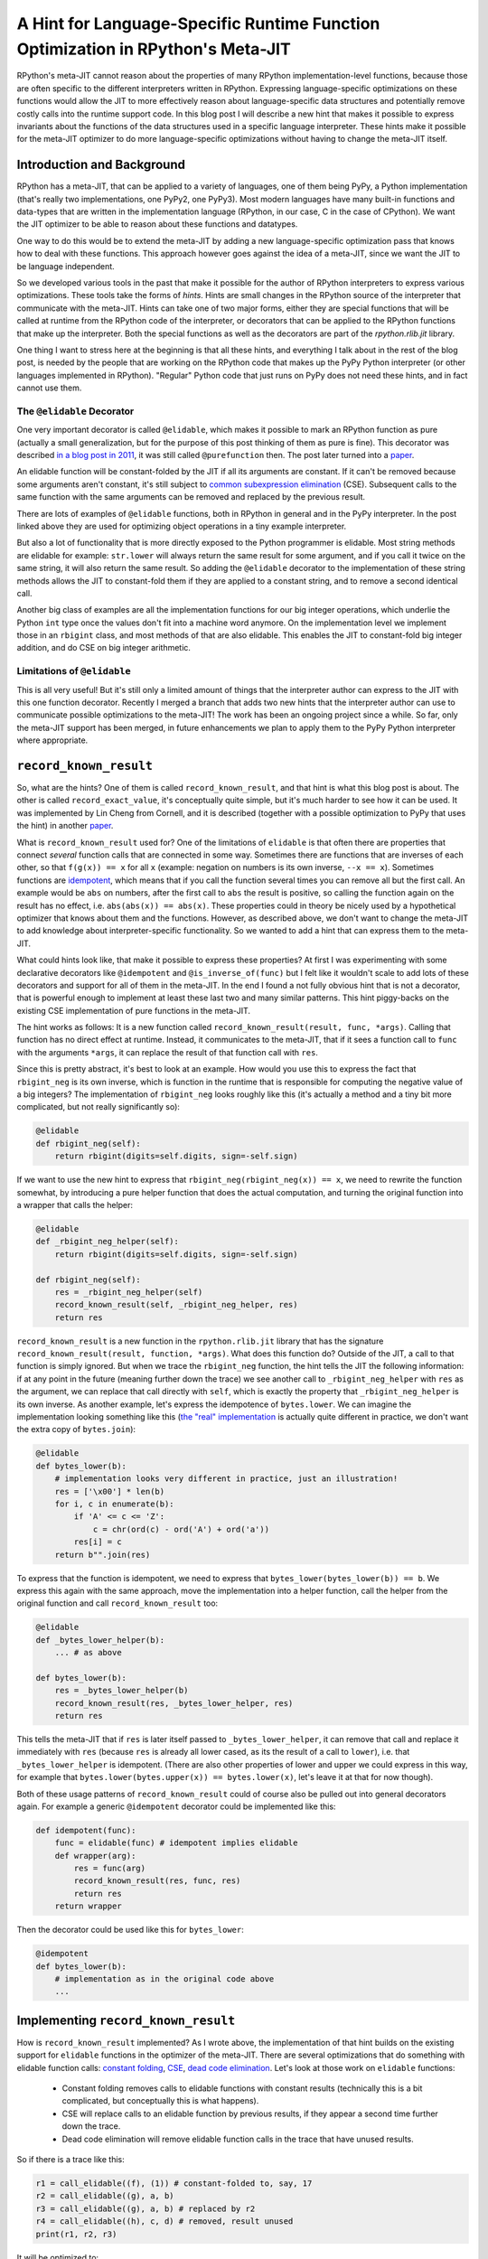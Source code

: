 .. title: A Hint for Language-Specific Runtime Function Optimization in RPython's Meta-JIT
.. slug: record-known-result
.. date: 2022-06-01 15:00:00 UTC
.. tags: jit
.. category: 
.. link: 
.. description: 
.. type: rest
.. author: Carl Friedrich Bolz-Tereick

==================================================================================
A Hint for Language-Specific Runtime Function Optimization in RPython's Meta-JIT
==================================================================================

RPython's meta-JIT cannot reason about the properties of many RPython
implementation-level functions, because those are often specific to the
different interpreters written in RPython. Expressing language-specific
optimizations on these functions would allow the JIT to more effectively reason
about language-specific data structures and potentially remove costly calls
into the runtime support code. In this blog post I will describe a new hint
that makes it possible to express invariants about the functions of the data
structures used in a specific language interpreter. These hints make it
possible for the meta-JIT optimizer to do more language-specific optimizations
without having to change the meta-JIT itself.

Introduction and Background
===========================

RPython has a meta-JIT, that can be applied to a variety of languages, one of
them being PyPy, a Python implementation (that's really two implementations,
one PyPy2, one PyPy3). Most modern languages have many
built-in functions and data-types that are written in the implementation
language (RPython, in our case, C in the case of CPython). We want the JIT
optimizer to be able to reason about these functions and datatypes.

One way to do this would be to extend the meta-JIT by adding a new language-specific
optimization pass that knows how to deal with these functions. This approach
however goes against the idea of a meta-JIT, since we want the JIT to be
language independent.

So we developed various tools in the past that make it
possible for the author of RPython interpreters to express various
optimizations. These tools take the forms of *hints*. Hints are small
changes in the RPython source of the interpreter that communicate with the
meta-JIT. Hints can take one of two major forms, either they are special
functions that will be called at runtime from the RPython code of the
interpreter, or decorators that can be applied to the RPython functions that
make up the interpreter. Both the special functions as well as the decorators
are part of the `rpython.rlib.jit` library.

One thing I want to stress here at the beginning is that all these hints, and
everything I talk about in the rest of the blog post, is needed by the people
that are working on the RPython code that makes up the PyPy Python interpreter
(or other languages implemented in RPython). "Regular" Python code that just
runs on PyPy does not need these hints, and in fact cannot use them.


The ``@elidable`` Decorator
---------------------------

One very important decorator is called ``@elidable``, which makes it possible
to mark an RPython
function as pure (actually a small generalization, but for the purpose of this
post thinking of them as pure is fine). This decorator was described `in a blog
post in 2011`__, it was still called ``@purefunction`` then. The post later
turned into a paper__.

.. __: https://www.pypy.org/posts/2011/03/controlling-tracing-of-interpreter-with-871085470935630424.html
.. __: https://www3.hhu.de/stups/downloads/pdf/BoCuFiLePeRi11.pdf

An elidable function will be constant-folded by the JIT if all its arguments
are constant. If it can't be removed because some arguments aren't constant,
it's still subject to `common subexpression elimination`__ (CSE). Subsequent
calls to the same function with the same arguments can be removed and replaced
by the previous result.

.. __: https://en.wikipedia.org/wiki/Common_subexpression_elimination

There are lots of examples of ``@elidable`` functions, both in RPython in
general and in the PyPy interpreter. In the post linked above they are used for
optimizing object operations in a tiny example interpreter.

But also a lot of functionality that is more directly exposed to the Python
programmer is elidable. Most string methods are elidable for example:
``str.lower`` will always return the same result for some argument, and if you
call it twice on the same string, it will also return the same result. So
adding the ``@elidable`` decorator to the implementation of these string methods
allows the JIT to constant-fold them if they are applied to a constant string, and to
remove a second identical call.

Another big class of examples are all the
implementation functions for our big integer operations, which underlie the
Python ``int`` type once the values don't fit into a machine word anymore. On
the implementation level we implement those in an ``rbigint`` class, and most
methods of that are also elidable. This enables the JIT to constant-fold big
integer addition, and do CSE on big integer arithmetic.

Limitations of ``@elidable``
-------------------------------

This is all very useful! But it's still only a limited amount of things that
the interpreter author can express to the JIT with this one function decorator.
Recently I merged a branch that adds two new hints that the interpreter author
can use to communicate possible optimizations to the meta-JIT! The work has
been an ongoing project since a while. So far, only the meta-JIT support has
been merged, in future enhancements we plan to apply them to the PyPy Python
interpreter where appropriate.


``record_known_result``
=======================

So, what are the hints? One of them is called ``record_known_result``, and that
hint is what this blog post is about. The other is called
``record_exact_value``, it's conceptually quite simple, but it's much harder to
see how it can be used. It was implemented by Lin Cheng from Cornell, and it is
described (together with a possible optimization to PyPy that uses the hint) in
another paper__.

.. __: https://dl.acm.org/doi/10.1145/3368826.3377907

What is ``record_known_result`` used for? One of the limitations of ``elidable``
is that often there are properties that connect *several* function calls that
are connected in some way. Sometimes there are functions that are inverses of
each other, so that ``f(g(x)) == x``  for all ``x`` (example: negation on
numbers is its own inverse, ``--x == x``). Sometimes functions are
idempotent__, which means that if you call the function several times you can
remove all but the first call. An example would be ``abs`` on numbers, after
the first call to ``abs`` the result is positive, so calling the function again
on the result has no effect, i.e. ``abs(abs(x)) == abs(x)``. These properties
could in theory be nicely used by a hypothetical optimizer that knows about
them and the functions. However, as described above, we don't want to change
the meta-JIT to add knowledge about interpreter-specific functionality. So we
wanted to add a hint that can express them to the meta-JIT.

.. __: https://en.wikipedia.org/wiki/Idempotence#Idempotent_functions

What could hints look like, that make it possible to express these
properties? At first I was experimenting with some declarative decorators
like ``@idempotent`` and ``@is_inverse_of(func)`` but I felt like it wouldn't
scale to add lots of these decorators and support for all of them in the
meta-JIT. In the end I found a not fully obvious hint that is not a
decorator, that is powerful enough to implement at least these last two and
many similar patterns. This hint piggy-backs on the existing CSE
implementation of pure functions in the meta-JIT.

The hint works as follows: It is a new function called
``record_known_result(result, func, *args)``. Calling that function has no
direct effect at runtime. Instead, it communicates to the meta-JIT, that if
it sees a function call to ``func`` with the arguments ``*args``, it can replace
the result of that function call with ``res``.

Since this is pretty abstract, it's best to look at an example. How would you
use this to express the fact that ``rbigint_neg`` is its own inverse, which is
function in the runtime that is responsible for computing the negative value
of a big integers? The implementation of ``rbigint_neg`` looks roughly like
this (it's actually a method and a tiny bit more complicated, but not really
significantly so):

.. code:: python

    @elidable
    def rbigint_neg(self):
        return rbigint(digits=self.digits, sign=-self.sign)

If we want to use the new hint to express that ``rbigint_neg(rbigint_neg(x)) ==
x``, we need to rewrite the function somewhat, by introducing a pure helper
function that does the actual computation, and turning the original function
into a wrapper that calls the helper:

.. code:: python

    @elidable
    def _rbigint_neg_helper(self):
        return rbigint(digits=self.digits, sign=-self.sign)
        
    def rbigint_neg(self):
        res = _rbigint_neg_helper(self)
        record_known_result(self, _rbigint_neg_helper, res)
        return res

``record_known_result`` is a new function in the ``rpython.rlib.jit`` library that
has the signature ``record_known_result(result, function, *args)``. What does
this function do? Outside of the JIT, a call to that function is simply
ignored. But when we trace the ``rbigint_neg`` function, the hint tells the JIT
the following information: if at any point in the future (meaning further down the
trace) we see another call to ``_rbigint_neg_helper`` with ``res`` as the argument,
we can replace that call directly with ``self``, which is exactly the property
that ``_rbigint_neg_helper`` is its own inverse. As another example, let's
express the idempotence of ``bytes.lower``. We can imagine the implementation
looking something like this (`the "real" implementation`__ is actually quite
different in practice, we don't want the extra copy of ``bytes.join``):

.. __: https://foss.heptapod.net/pypy/pypy/-/blob/ab597702f7d9a267d3ae7c3fc91a5f25cd36a12e/rpython/rtyper/lltypesystem/rstr.py#L526

.. code:: python

    @elidable
    def bytes_lower(b):
        # implementation looks very different in practice, just an illustration!
        res = ['\x00'] * len(b)
        for i, c in enumerate(b):
            if 'A' <= c <= 'Z':
                c = chr(ord(c) - ord('A') + ord('a'))
            res[i] = c
        return b"".join(res)

To express that the function is idempotent, we need to express that
``bytes_lower(bytes_lower(b)) == b``. We express this again with the same
approach, move the implementation into a helper function, call the helper from
the original function and call ``record_known_result`` too:

.. code:: python

    @elidable
    def _bytes_lower_helper(b):
        ... # as above

    def bytes_lower(b):
        res = _bytes_lower_helper(b)
        record_known_result(res, _bytes_lower_helper, res)
        return res


This tells the meta-JIT that if ``res`` is later itself passed to
``_bytes_lower_helper``, it can remove that call and replace it immediately
with ``res`` (because ``res`` is already all lower cased, as its the result of
a call to ``lower``), i.e. that ``_bytes_lower_helper`` is idempotent. (There
are also other properties of lower and upper we could express in this way, for
example that ``bytes.lower(bytes.upper(x)) == bytes.lower(x)``, let's leave it
at that for now though).

Both of these usage patterns of ``record_known_result`` could of course also be
pulled out into general decorators again. For example a generic ``@idempotent``
decorator could be implemented like this:

.. code:: python

    def idempotent(func):
        func = elidable(func) # idempotent implies elidable
        def wrapper(arg):
            res = func(arg)
            record_known_result(res, func, res)
            return res
        return wrapper

Then the decorator could be used like this for ``bytes_lower``:

.. code:: python

    @idempotent
    def bytes_lower(b):
        # implementation as in the original code above
        ...


Implementing ``record_known_result``
========================================

How is ``record_known_result`` implemented? As I wrote above, the implementation
of that hint builds on the existing support for ``elidable`` functions
in the optimizer of the meta-JIT. There are several optimizations that do
something with elidable function calls: `constant folding`__, CSE__, `dead code
elimination`__. Let's look at those work on ``elidable`` functions:

 - Constant folding removes calls to elidable functions with constant results
   (technically this is a bit complicated, but conceptually this is what
   happens).
 - CSE will replace calls to an elidable function by previous results, if they
   appear a second time further down the trace.
 - Dead code elimination will remove elidable function calls in the trace that
   have unused results.

.. __: https://en.wikipedia.org/wiki/Constant_folding
.. __: https://en.wikipedia.org/wiki/Common_subexpression_elimination
.. __: https://en.wikipedia.org/wiki/Dead_code_elimination

So if there is a trace like this:

.. code:: 

    r1 = call_elidable((f), (1)) # constant-folded to, say, 17
    r2 = call_elidable((g), a, b)
    r3 = call_elidable((g), a, b) # replaced by r2
    r4 = call_elidable((h), c, d) # removed, result unused
    print(r1, r2, r3)

It will be optimized to:

.. code::

    r2 = call_elidable((g), a, b)
    print((17), r2, r2)

Some general notes about these traces: They are all in `single-static-assignment
form`__ (SSA), meaning that every variable is assigned to only once. In fact,
there is not really a concept of "variable" at all, instead all variables are
identical with the operations that produce them.

.. __: https://en.wikipedia.org/wiki/Static_single_assignment_form

Let's look at how the CSE pass that optimizes elidable calls, that is part of
the meta-JIT works. In pseudocode it could look something like this:

.. code:: python

    def cse_elidable_calls(trace):
        seen_calls = {}
        output_trace = []
        for op in trace:
            if is_call_elidable(op):
                key = op.args # the function, followed by the argument variables/consts
                previous_op = seen_calls.get(key)
                if previous_op is not None:
                    replace_result_with(op, previous_op)
                    # don't need to emit the op
                    continue
                else:
                    seen_calls[key] = op
            output_trace.append(op)
        return output_trace

There is quite a bit of hand-waving here, particularly around how
``replace_result_with`` can work. But this is conceptually what the real
optimization does. `¹`_

Making use of the information provided by ``record_known_result`` is done by
changing the CSE pass in particular. Let's say you trace something like this:

.. code:: python

    x = bytes_lower(s)
    ... some other code ...
    y = bytes_lower(x)
    print(x, y)


This should  trigger the idempotence optimization. The resulting trace could
look like this:

.. code::

    # bytes_lower itself is inlined into the trace:
    r1 = call_elidable((_bytes_lower_helper), s1)
    record_known_result(r1, (_bytes_lower_helper), r1)
    ... intermediate operations ...
    # second call to bytes_lower inlined into the trace:
    r2 = call_elidable((_bytes_lower_helper), r1) # replace r2 with r1
    record_known_result(r2, (_bytes_lower_helper), r2)
    print(r1, r2)

The CSE pass on elidable functions will now optimize away the call that results
in ``r2``. It does this not by replacing ``r2`` by a previous call to
``_bytes_lower_helper`` with the same arguments (such a call doesn't exist),
but instead makes use of the information conveyed by the first
``record_known_result`` trace operation. That operation states that if you see
a call like the second ``_bytes_lower_helper`` you can replace it with ``r1``.
The resulting optimized trace therefore looks like this:

.. code:: 

    r1 = call_elidable((_bytes_lower_helper), s1)
    ... intermediate optimizations, optimized ...
    # call removed, r2 replaced with r1 in the rest of the trace
    print(r1, r1)

The ``record_known_result`` operations are also removed, because further
optimization passes and the backends don't need them. To get this effect, we
have to change the pseudocode above to teach the CSE pass about
``record_known_result`` operations in the following way:

.. code:: python

    def cse_elidable_calls(trace):
        seen_calls = {}
        output_trace = []
        for op in trace:
            # <---- start new code
            if is_record_known_result(op):
                key = op.args[1:] # remove the first argument, which is the result
                seen_calls[key] = op.args[0]
                continue # don't emit the record_known_result op
            # <---- end new code
            if is_call_elidable(op):
                key = (op.call_target, op.args)
                previous_op = seen_calls.get(key)
                if previous_op is not None:
                    replace_result_with(op, previous_op)
                    # don't need to emit the op
                    continue
                else:
                    seen_calls[key] = op
            output_trace.append(op)
            return output_trace

That's all! So from the point of view of the implementation of CSE of elidable
functions, the new hint is actually very natural.

In the case of function inverses, dead code elimination also plays an important
role. Let's look at the trace of a double negation, maybe like this: ``x = -y;
...; print(-x)``:

.. code:: 

    r1 = call_elidable((_rbigint_neg_helper), a1)
    record_known_result(a1, (_rbigint_neg_helper), r1)
    ... intermediate stuff
    r2 = call_elidable((_rbigint_neg_helper), r1) # replace r2 with a1
    record_known_result(r1, (_rbigint_neg_helper), r2)
    print(r2)

After CSE, the second call is removed and the trace looks like this, because
``r2`` was found to be the same as ``a1``:

.. code:: 

    r1 = call_elidable((_rbigint_neg_helper), a1) # dead
    ... intermediate stuff, CSEd
    # call removed
    print(a1)

Now dead code elimination notices that the first call is not needed any more
either and removes it.

What is good about this design? It very neatly ties into the existing
infrastructure and is basically only about 100 lines of changes in the
meta-JIT. The amount of work the optimizer does stays essentially the same, as
the new hints are basically directly usable by CSE which we already do anyway.

Performance effects
====================

So far, we haven't actually used this new hint in PyPy much! At this point, the
hint is only a new tool in the interpreter author toolbox, and we still need to
find the best places to use this tool. The only use of the hint so far is an
annotation that tells the JIT that encoding and decoding to and from utf8 are
inverses of each other, to be able to optimize this kind of code:
``x = someunicode.encode("utf-8").decode("utf-8")`` by replacing ``x`` with
``someunicode`` (of course in practice there is usually again some distance
between the encode and decode calls). This happens in a bunch of places in real
code that I saw, but I didn't do a super careful study of what the performance
effect is yet.

Limitations
=============

What are the problems and the limitations of the approach I described in this
post?

Correctness remains tricky! If you write the wrong hints, the meta-JIT will
potentially miscompile your users' programs. To at least get some signal for
that, ``record_known_result`` actually performs the hinted call and does an
assert on the result if you run the program untranslated while executing tests.
In combination with for example property-based testing this can find a lot of
the bugs, but is of course no guarantee.

Many things aren't expressible! The new hint is much less powerful than some of
the recent pattern based optimization systems (e.g. `metatheory.jl`__) that
allow library authors to
express rewrites. Instead, we designed the hint to minimally fit into the
existing optimizers at the cost of power and (partly) ease of use. The most
obvious limitation compared to pattern based approaches is that the
``record_known_result`` hint cannot quantify over unknown values, only use once
that are available in the program. As an example, it's not really possible to
express that ``bigint_sub(x, x) == bigint(0)`` *for arbitrary big integers
``x``*.

.. __: https://arxiv.org/abs/2112.14714

Another limitation of the hint is that currently it is only applicable to
pure/elidable functions. This makes it not really applicable to any kind of
*mutable* data structure. As an example, in theory ``sorted(list)`` is
idempotent, but only as long as the lists involved aren't mutated between the
two calls to ``sorted``. Reasoning about mutation doesn't really fit into the
model easily. The meta-JIT itself is actually able to do a lot of tracking of
what kinds of mutations occurred and what the heap must look like. But we
haven't found a good way to combine this available information with
user-provided information about function behaviour.

Conclusion
==============

We added two new hints to RPython's meta-JIT that allow the interpreter author
to express language-specific optimizations. We are still only getting used to
these new hints and their possible applications and will need to collect more
experience about how big the performance implications are in practice for real
programs.

Footnotes
------------

.. _`¹`:

¹ Some details on the hand-waving: replacing ops with other ops is implemented
using a union-find__ data-structure to efficiently allow doing arbitrary
replacements. These replacements need to influence the lookup in the
``seen_calls`` dict, so in practice it's not even a dictionary at all. Another
way that the pseudocode is simplified is that we don't in practice have tiny
passes like this that go over the trace again and again. Instead, we have a
single optimization pass that goes over the trace in forward direction once.

.. __: https://en.wikipedia.org/wiki/Disjoint-set_data_structure

 
